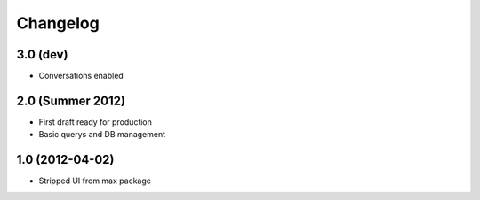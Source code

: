 Changelog
=========

3.0 (dev)
---------

- Conversations enabled

2.0 (Summer 2012)
-----------------

- First draft ready for production
- Basic querys and DB management

1.0 (2012-04-02)
-----------------

- Stripped UI from max package
